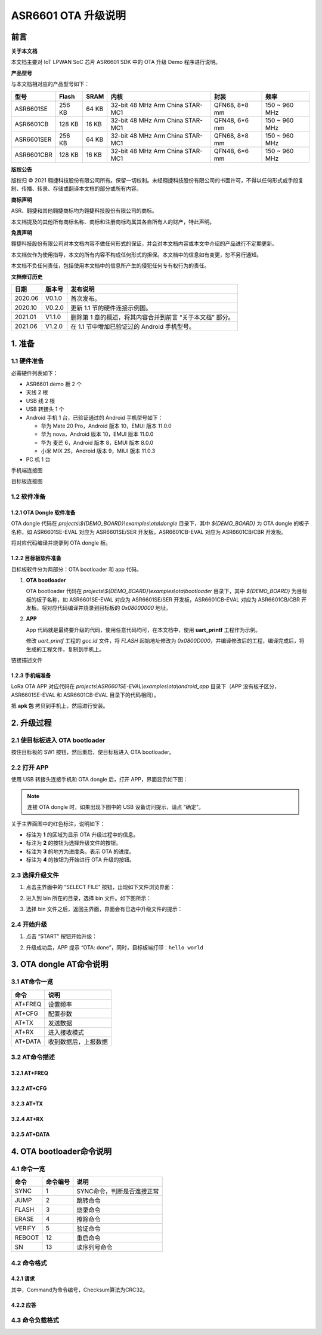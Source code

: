 .. role:: raw-latex(raw)
   :format: latex
..

ASR6601 OTA 升级说明
====================

前言
----

**关于本文档**

本文档主要对 IoT LPWAN SoC 芯片 ASR6601 SDK 中的 OTA 升级 Demo 程序进行说明。

**产品型号**

与本文档相对应的产品型号如下：

+------------+--------+-------+----------------------------------+---------------+---------------+
| 型号       | Flash  | SRAM  | 内核                             | 封装          | 频率          |
+============+========+=======+==================================+===============+===============+
| ASR6601SE  | 256 KB | 64 KB | 32-bit 48 MHz Arm China STAR-MC1 | QFN68, 8*8 mm | 150 ~ 960 MHz |
+------------+--------+-------+----------------------------------+---------------+---------------+
| ASR6601CB  | 128 KB | 16 KB | 32-bit 48 MHz Arm China STAR-MC1 | QFN48, 6*6 mm | 150 ~ 960 MHz |
+------------+--------+-------+----------------------------------+---------------+---------------+
| ASR6601SER | 256 KB | 64 KB | 32-bit 48 MHz Arm China STAR-MC1 | QFN68, 8*8 mm | 150 ~ 960 MHz |
+------------+--------+-------+----------------------------------+---------------+---------------+
| ASR6601CBR | 128 KB | 16 KB | 32-bit 48 MHz Arm China STAR-MC1 | QFN48, 6*6 mm | 150 ~ 960 MHz |
+------------+--------+-------+----------------------------------+---------------+---------------+

**版权公告**

版权归 © 2021 翱捷科技股份有限公司所有。保留一切权利。未经翱捷科技股份有限公司的书面许可，不得以任何形式或手段复制、传播、转录、存储或翻译本文档的部分或所有内容。

**商标声明**

ASR、翱捷和其他翱捷商标均为翱捷科技股份有限公司的商标。

本文档提及的其他所有商标名称、商标和注册商标均属其各自所有人的财产，特此声明。

**免责声明**

翱捷科技股份有限公司对本文档内容不做任何形式的保证，并会对本文档内容或本文中介绍的产品进行不定期更新。

本文档仅作为使用指导，本文的所有内容不构成任何形式的担保。本文档中的信息如有变更，恕不另行通知。

本文档不负任何责任，包括使用本文档中的信息所产生的侵犯任何专有权行为的责任。

**文档修订历史**

+----------+------------+-----------------------------------------------------------+
| **日期** | **版本号** | **发布说明**                                              |
+==========+============+===========================================================+
| 2020.06  | V0.1.0     | 首次发布。                                                |
+----------+------------+-----------------------------------------------------------+
| 2020.10  | V0.2.0     | 更新 1.1 节的硬件连接示例图。                             |
+----------+------------+-----------------------------------------------------------+
| 2021.01  | V1.1.0     | 删除第 1 章的概述，将其内容合并到前言 “关于本文档” 部分。 |
+----------+------------+-----------------------------------------------------------+
| 2021.06  | V1.2.0     | 在 1.1 节中增加已验证过的 Android 手机型号。              |
+----------+------------+-----------------------------------------------------------+

1. 准备
-------

1.1 硬件准备
~~~~~~~~~~~~

必需硬件列表如下：\

-  ASR6601 demo 板 2 个
-  天线 2 根
-  USB 线 2 根
-  USB 转接头 1 个
-  Android 手机 1 台，已验证通过的 Android 手机型号如下：\

   -  华为 Mate 20 Pro，Android 版本 10，EMUI 版本 11.0.0
   -  华为 nova，Android 版本 10，EMUI 版本 11.0.0
   -  华为 麦芒 6，Android 版本 8，EMUI 版本 8.0.0
   -  小米 MIX 2S，Android 版本 9，MIUI 版本 11.0.3

-  PC 机 1 台

.. raw:: html

   <center>

|image1|

手机端连接图

.. raw:: html

   </center>

.. raw:: html

   <center>

|image2|

目标板连接图

.. raw:: html

   </center>

1.2 软件准备
~~~~~~~~~~~~

1.2.1 OTA Dongle 软件准备
^^^^^^^^^^^^^^^^^^^^^^^^^

OTA dongle 代码在 *projects\\${DEMO_BOARD}\\examples\\ota\\dongle* 目录下，其中 *${DEMO_BOARD}* 为 OTA dongle 的板子名称，如 ASR6601SE-EVAL 对应为 ASR6601SE/SER 开发板，ASR6601CB-EVAL 对应为 ASR6601CB/CBR 开发板。

将对应代码编译并烧录到 OTA dongle 板。

1.2.2 目标板软件准备
^^^^^^^^^^^^^^^^^^^^

目标板软件分为两部分：OTA bootloader 和 app 代码。

(1) **OTA bootloader**

    OTA bootloader 代码在 *projects\\${DEMO_BOARD}\\examples\\ota\\bootloader* 目录下，其中 *${DEMO_BOARD}* 为目标板的板子名称，如 ASR6601SE-EVAL 对应为 ASR6601SE/SER 开发板，ASR6601CB-EVAL 对应为 ASR6601CB/CBR 开发板。将对应代码编译并烧录到目标板的 *0x08000000* 地址。

(2) **APP**

    App 代码就是最终要升级的代码，使用任意代码均可，在本文档中，使用 **uart_printf** 工程作为示例。

    修改 *uart_printf* 工程的 *gcc.ld* 文件，将 *FLASH* 起始地址修改为 *0x0800D000*\ ，并编译修改后的工程，编译完成后，将生成的工程文件，复制到手机上。

.. raw:: html

   <center>

|image3|

链接描述文件

.. raw:: html

   </center>

1.2.3 手机端准备
^^^^^^^^^^^^^^^^

LoRa OTA APP 对应代码在 *projects\\ASR6601SE-EVAL\\examples\\ota\\android\_app* 目录下（APP 没有板子区分，ASR6601SE-EVAL 和 ASR6601CB-EVAL 目录下的代码相同）。

把 **apk 包** 拷贝到手机上，然后进行安装。

2. 升级过程
-----------

2.1 使目标板进入 OTA bootloader
~~~~~~~~~~~~~~~~~~~~~~~~~~~~~~~

按住目标板的 SW1 按钮，然后重启，使目标板进入 OTA bootloader。

|image4|

 

2.2 打开 APP
~~~~~~~~~~~~

使用 USB 转接头连接手机和 OTA dongle 后，打开 APP，界面显示如下图：

.. raw:: html

   <center>

|image5|

.. raw:: html

   </center>

.. note:: 连接 OTA dongle 时，如果出现下图中的 USB 设备访问提示，请点 “确定”。
\

.. raw:: html

   <center>

|image6|

.. raw:: html

   </center>

关于主界面图中的红色标注，说明如下：

-  标注为 **1** 的区域为显示 OTA 升级过程中的信息。
-  标注为 **2** 的按钮为选择升级文件的按钮。
-  标注为 **3** 的地方为进度条，表示 OTA 的进度。
-  标注为 **4** 的按钮为开始进行 OTA 升级的按钮。



2.3 选择升级文件
~~~~~~~~~~~~~~~~

(1) 点击主界面中的 “SELECT FILE” 按钮，出现如下文件浏览界面：

.. raw:: html

   <center>

|image7|

.. raw:: html

   </center>

(2) 进入到 bin 所在的目录，选择 bin 文件。如下图所示：

.. raw:: html

   <center>

|image8|

.. raw:: html

   </center>

(3) 选择 bin 文件之后，返回主界面，界面会有已选中升级文件的提示：

.. raw:: html

   <center>

|image9|

.. raw:: html

   </center>


2.4 开始升级
~~~~~~~~~~~~

(1) 点击 “START” 按钮开始升级：

.. raw:: html

   <center>

|image10|

.. raw:: html

   </center>

(2) 升级成功后，APP 提示 “OTA: done”，同时，目标板端打印：\ ``hello world``

.. raw:: html

   <center>

|image11|

.. raw:: html

   </center>



3. OTA dongle AT命令说明
------------------------

3.1 AT命令一览
~~~~~~~~~~~~~~

.. raw:: html

   <center>

======== ====================
**命令** **说明**
======== ====================
AT+FREQ  设置频率
AT+CFG   配置参数
AT+TX    发送数据
AT+RX    进入接收模式
AT+DATA  收到数据后，上报数据
======== ====================

.. raw:: html

   </center>


3.2 AT命令描述
~~~~~~~~~~~~~~

3.2.1 AT+FREQ
^^^^^^^^^^^^^

|image12|

3.2.2 AT+CFG
^^^^^^^^^^^^

|image13|

3.2.3 AT+TX
^^^^^^^^^^^

|image14|

3.2.4 AT+RX
^^^^^^^^^^^

|image15|

3.2.5 AT+DATA
^^^^^^^^^^^^^

|image16|



4. OTA bootloader命令说明
-------------------------

4.1 命令一览
~~~~~~~~~~~~

.. raw:: html

   <center>

======== ============ ==========================
**命令** **命令编号** **说明**
======== ============ ==========================
SYNC     1            SYNC命令，判断是否连接正常
JUMP     2            跳转命令
FLASH    3            烧录命令
ERASE    4            擦除命令
VERIFY   5            验证命令
REBOOT   12           重启命令
SN       13           读序列号命令
======== ============ ==========================

.. raw:: html

   </center>



4.2 命令格式
~~~~~~~~~~~~

4.2.1 请求
^^^^^^^^^^

|image17|

其中，Command为命令编号，Checksum算法为CRC32。

4.2.2 应答
^^^^^^^^^^

|image18|

4.3 命令负载格式
~~~~~~~~~~~~~~~~

|image19|


.. |image1| image:: ../../img/6601_空中升级/图1-1.png
.. |image2| image:: ../../img/6601_空中升级/图1-2.png
.. |image3| image:: ../../img/6601_空中升级/图1-3.png
.. |image4| image:: ../../img/6601_空中升级/图2-1.png
.. |image5| image:: ../../img/6601_空中升级/图2-2.png
.. |image6| image:: ../../img/6601_空中升级/图2-3.png
.. |image7| image:: ../../img/6601_空中升级/图2-4.png
.. |image8| image:: ../../img/6601_空中升级/图2-5.png
.. |image9| image:: ../../img/6601_空中升级/图2-6.png
.. |image10| image:: ../../img/6601_空中升级/图2-7.png
.. |image11| image:: ../../img/6601_空中升级/图2-8.png
.. |image12| image:: ../../img/6601_空中升级/图3-1.png
.. |image13| image:: ../../img/6601_空中升级/图3-2.png
.. |image14| image:: ../../img/6601_空中升级/图3-3.png
.. |image15| image:: ../../img/6601_空中升级/图3-4.png
.. |image16| image:: ../../img/6601_空中升级/图3-5.png
.. |image17| image:: ../../img/6601_空中升级/图4-1.png
.. |image18| image:: ../../img/6601_空中升级/图4-2.png
.. |image19| image:: ../../img/6601_空中升级/图4-3.png
